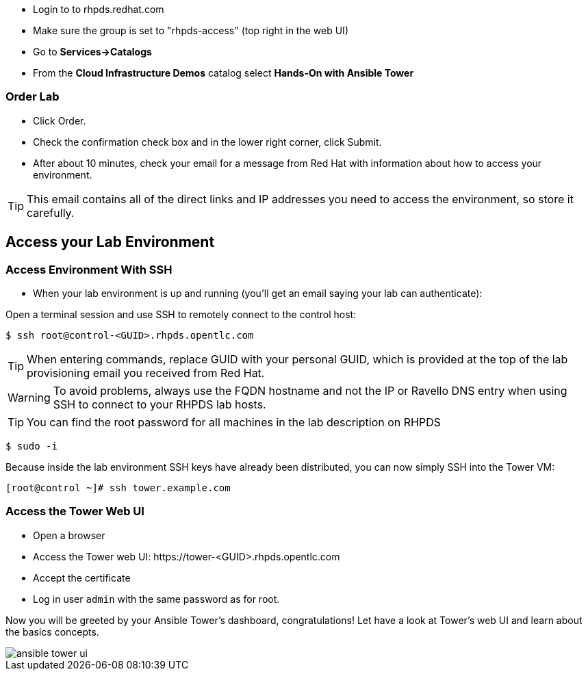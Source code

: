* Login to to rhpds.redhat.com
* Make sure the group is set to "rhpds-access" (top right in the web UI)
* Go to *Services->Catalogs*
* From the *Cloud Infrastructure Demos* catalog select *Hands-On with Ansible Tower*

=== Order Lab

* Click Order.
* Check the confirmation check box and in the lower right corner, click Submit.
* After about 10 minutes, check your email for a message from Red Hat with information about how to access your environment.

TIP: This email contains all of the direct links and IP addresses you need to access the environment, so store it carefully.

== Access your Lab Environment


=== Access Environment With SSH

* When your lab environment is up and running (you'll get an email saying your lab can authenticate):

Open a terminal session and use SSH to remotely connect to the control host:

----
$ ssh root@control-<GUID>.rhpds.opentlc.com
----

TIP: When entering commands, replace GUID with your personal GUID, which is provided at the top of the lab provisioning email you received from Red Hat. 

WARNING: To avoid problems, always use the FQDN hostname and not the IP or Ravello DNS entry when using SSH to connect to your RHPDS lab hosts.

TIP: You can find the root password for all machines in the lab description on RHPDS

----
$ sudo -i
----

Because inside the lab environment SSH keys have already been distributed, you can now simply SSH into the Tower VM:

----
[root@control ~]# ssh tower.example.com
----

=== Access the Tower Web UI

* Open a browser
* Access the Tower web UI: \https://tower-<GUID>.rhpds.opentlc.com 
* Accept the certificate
* Log in user `admin` with the same password as for root.

Now you will be greeted by your Ansible Tower's dashboard, congratulations! Let have a look at Tower's web UI and learn about the basics concepts.

image::ansible_tower_ui.png[]
